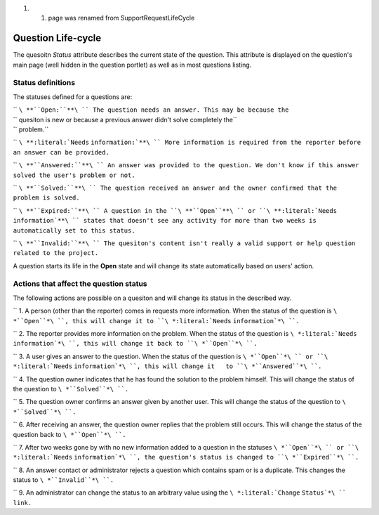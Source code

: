 1. 

   1. page was renamed from SupportRequestLifeCycle

Question Life-cycle
===================

The quesoitn *Status* attribute describes the current state of the
question. This attribute is displayed on the question's main page (well
hidden in the question portlet) as well as in most questions listing.

Status definitions
------------------

The statuses defined for a questions are:

| ``   ``\ **``Open:``**\ `` The question needs an answer. This may be because the``
| ``   quesiton is new or because a previous answer didn't solve completely the``
| ``   problem.``

``   ``\ **:literal:`Needs``   ``information:`**\ `` More information is required from the reporter before an answer can be provided.``

``   ``\ **``Answered:``**\ `` An answer was provided to the question. We don't know if this answer solved the user's problem or not.``

``   ``\ **``Solved:``**\ `` The question received an answer and the owner confirmed that the problem is solved.``

``   ``\ **``Expired:``**\ `` A question in the ``\ **``Open``**\ `` or ``\ **:literal:`Needs``   ``information`**\ `` states that doesn't see any activity for more than two weeks is automatically set to this status.``

``   ``\ **``Invalid:``**\ `` The quesiton's content isn't really a valid support or help question related to the project.``

A question starts its life in the **Open** state and will change its
state automatically based on users' action.

Actions that affect the question status
---------------------------------------

The following actions are possible on a quesiton and will change its
status in the described way.

``   1. A person (other than the reporter) comes in requests more information. When the status of the question is ``\ *``Open``*\ ``, this will change it to ``\ *:literal:`Needs``   ``information`*\ ``.``

``   2. The reporter provides more information on the problem. When the status of the question is ``\ *:literal:`Needs``   ``information`*\ ``, this will change it back to ``\ *``Open``*\ ``.``

``   3. A user gives an answer to the question. When the status of the question is ``\ *``Open``*\ `` or ``\ *:literal:`Needs``   ``information`*\ ``, this will change it   to ``\ *``Answered``*\ ``.``

``   4. The question owner indicates that he has found the solution to the problem himself. This will change the status of the question to ``\ *``Solved``*\ ``.``

``   5. The question owner confirms an answer given by another user. This will change the status of the question to ``\ *``Solved``*\ ``.``

``   6. After receiving an answer, the question owner replies that the problem still occurs. This will change the status of the question back to ``\ *``Open``*\ ``.``

``   7. After two weeks gone by with no new information added to a question in the statuses ``\ *``Open``*\ `` or ``\ *:literal:`Needs``   ``information`*\ ``, the question's status is changed to ``\ *``Expired``*\ ``.``

``   8. An answer contact or administrator rejects a question which contains spam or is a duplicate. This changes the status to ``\ *``Invalid``*\ ``.``

``   9. An administrator can change the status to an arbitrary value using the ``\ *:literal:`Change``   ``Status`*\ `` link.``